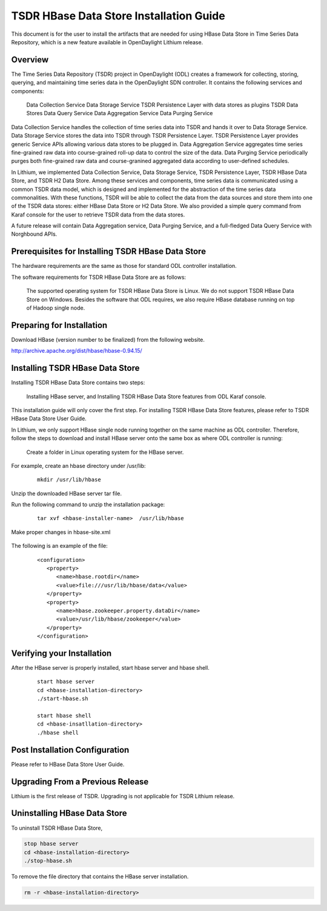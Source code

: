 .. _tsdr-hbase-install-guide:

TSDR HBase Data Store Installation Guide
========================================

This document is for the user to install the artifacts that are needed
for using HBase Data Store in Time Series Data Repository, which is
a new feature available in OpenDaylight Lithium release.

Overview
--------

The Time Series Data Repository (TSDR) project in OpenDaylight (ODL) creates a
framework for collecting, storing, querying, and maintaining time series data
in the OpenDaylight SDN controller. It contains  the following services and
components:

    Data Collection Service
    Data Storage Service
    TSDR Persistence Layer with data stores as plugins
    TSDR Data Stores
    Data Query Service
    Data Aggregation Service
    Data Purging Service

Data Collection Service handles the collection of time series data into TSDR
and hands it over to Data Storage Service. Data Storage Service stores the data
into TSDR through TSDR Persistence Layer. TSDR Persistence Layer provides
generic Service APIs allowing various data stores to be plugged in. Data
Aggregation Service aggregates time series fine-grained raw data into
course-grained roll-up data to control the size of the data. Data Purging
Service periodically purges both fine-grained raw data and course-granined
aggregated data according to user-defined schedules.


In Lithium, we implemented Data Collection Service, Data Storage Service, TSDR
Persistence Layer, TSDR HBase Data Store, and TSDR H2 Data Store. Among these
services and components, time series data is communicated using a common TSDR
data model, which is designed and implemented for the abstraction of the time
series data commonalities. With these functions, TSDR will be able to collect
the data from the data sources and store them into one of the TSDR data stores:
either HBase Data Store or H2 Data Store. We also provided a simple query
command from Karaf console for the user to retrieve TSDR data from the data
stores.

A future release will contain Data Aggregation service, Data Purging Service,
and a full-fledged Data Query Service with Norghbound APIs.


Prerequisites for Installing TSDR HBase Data Store
--------------------------------------------------

The hardware requirements are the same as those for standard ODL controller
installation.

The software requirements for TSDR HBase Data Store are as follows:

    The supported operating system for TSDR HBase Data Store is Linux. We do not
    support TSDR HBase Data Store on Windows.
    Besides the software that ODL requires, we also require HBase database
    running on top of Hadoop single node.

Preparing for Installation
--------------------------

Download HBase (version number to be finalized) from the following website.

http://archive.apache.org/dist/hbase/hbase-0.94.15/


Installing TSDR HBase Data Store
--------------------------------

Installing TSDR HBase Data Store contains two steps:

    Installing HBase server, and
    Installing TSDR HBase Data Store features from ODL Karaf console.

This installation guide will only cover the first step. For installing TSDR
HBase Data Store features, please refer to TSDR HBase Data Store User Guide.

In Lithium, we only support HBase single node running together on the same
machine as ODL controller. Therefore, follow the steps to download and install
HBase server onto the same box as where ODL controller is running:

    Create a folder in Linux operating system for the HBase server.

For example, create an hbase directory under /usr/lib:

    ::

        mkdir /usr/lib/hbase

Unzip the downloaded HBase server tar file.

Run the following command to unzip the installation package:

    ::

        tar xvf <hbase-installer-name>  /usr/lib/hbase

Make proper changes in hbase-site.xml

    .. Under <hbase-install-directory>/conf/, there is a hbase-site.xml.
    .. Although it is not recommended, an experience user with HBase canmodify
    .. the data directory for hbase server to store the data.

    .. Modify the value of the property with name "hbase.rootdir" in the file
    .. to reflect the desired file directory for storing hbase data.

The following is an example of the file:

    ::

        <configuration>
           <property>
              <name>hbase.rootdir</name>
              <value>file:///usr/lib/hbase/data</value>
           </property>
           <property>
              <name>hbase.zookeeper.property.dataDir</name>
              <value>/usr/lib/hbase/zookeeper</value>
           </property>
        </configuration>

Verifying your Installation
---------------------------

After the HBase server is properly installed, start hbase server and hbase shell.

    ::

        start hbase server
        cd <hbase-installation-directory>
        ./start-hbase.sh

        start hbase shell
        cd <hbase-insatllation-directory>
        ./hbase shell

Post Installation Configuration
-------------------------------

Please refer to HBase Data Store User Guide.

Upgrading From a Previous Release
---------------------------------

Lithium is the first release of TSDR. Upgrading is not applicable for TSDR Lithium release.

Uninstalling HBase Data Store
-----------------------------

To uninstall TSDR HBase Data Store,

.. code-block:: bash

   stop hbase server
   cd <hbase-installation-directory>
   ./stop-hbase.sh

To remove the file directory that contains the HBase server installation.

.. code-block:: bash

   rm -r <hbase-installation-directory>
